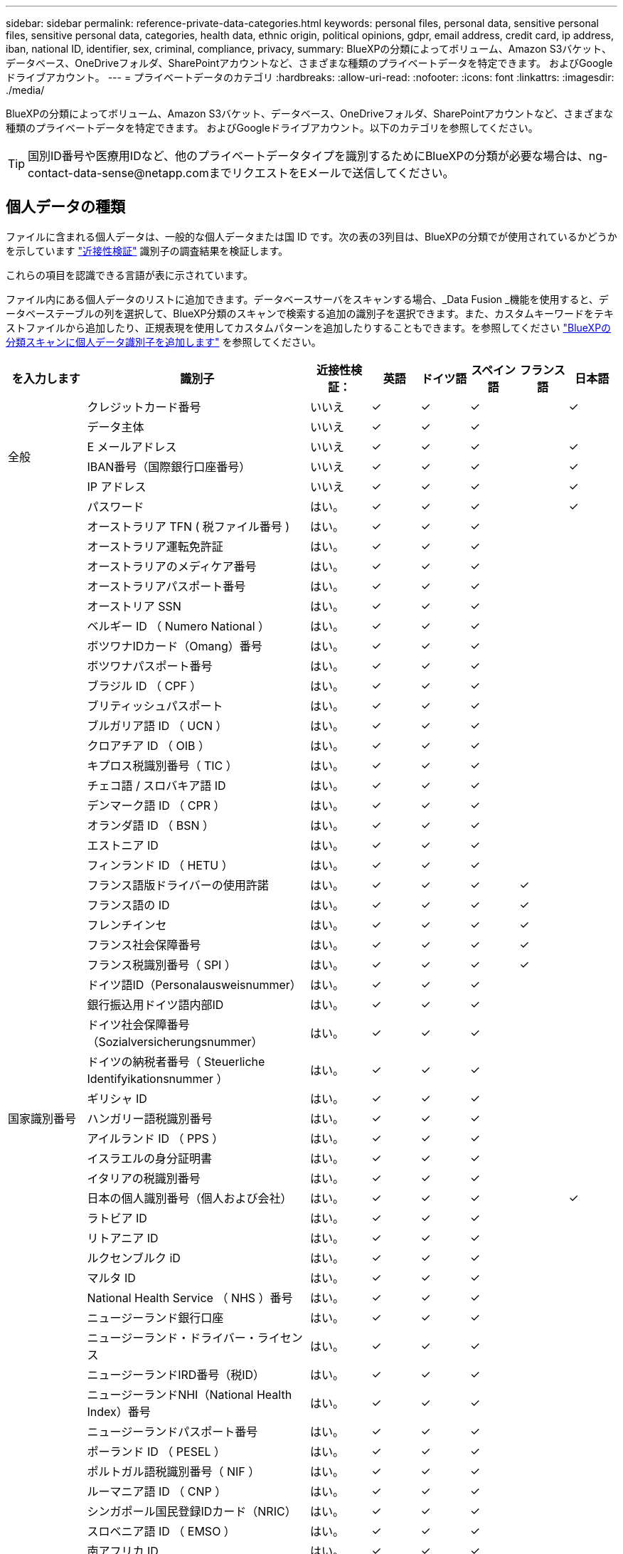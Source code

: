 ---
sidebar: sidebar 
permalink: reference-private-data-categories.html 
keywords: personal files, personal data, sensitive personal files, sensitive personal data, categories, health data, ethnic origin, political opinions, gdpr, email address, credit card, ip address, iban, national ID, identifier, sex, criminal, compliance, privacy, 
summary: BlueXPの分類によってボリューム、Amazon S3バケット、データベース、OneDriveフォルダ、SharePointアカウントなど、さまざまな種類のプライベートデータを特定できます。 およびGoogleドライブアカウント。 
---
= プライベートデータのカテゴリ
:hardbreaks:
:allow-uri-read: 
:nofooter: 
:icons: font
:linkattrs: 
:imagesdir: ./media/


[role="lead"]
BlueXPの分類によってボリューム、Amazon S3バケット、データベース、OneDriveフォルダ、SharePointアカウントなど、さまざまな種類のプライベートデータを特定できます。 およびGoogleドライブアカウント。以下のカテゴリを参照してください。


TIP: 国別ID番号や医療用IDなど、他のプライベートデータタイプを識別するためにBlueXPの分類が必要な場合は、ng-contact-data-sense@netapp.comまでリクエストをEメールで送信してください。



== 個人データの種類

ファイルに含まれる個人データは、一般的な個人データまたは国 ID です。次の表の3列目は、BlueXPの分類でが使用されているかどうかを示しています link:task-controlling-private-data.html#view-files-that-contain-personal-data["近接性検証"^] 識別子の調査結果を検証します。

これらの項目を認識できる言語が表に示されています。

ファイル内にある個人データのリストに追加できます。データベースサーバをスキャンする場合、_Data Fusion _機能を使用すると、データベーステーブルの列を選択して、BlueXP分類のスキャンで検索する追加の識別子を選択できます。また、カスタムキーワードをテキストファイルから追加したり、正規表現を使用してカスタムパターンを追加したりすることもできます。を参照してください link:task-managing-data-fusion.html["BlueXPの分類スキャンに個人データ識別子を追加します"^] を参照してください。

[cols="13,37,10,8,8,8,8,8"]
|===
| を入力します | 識別子 | 近接性検証： | 英語 | ドイツ語 | スペイン語 | フランス語 | 日本語 


.6+| 全般 | クレジットカード番号 | いいえ | ✓ | ✓ | ✓ |  | ✓ 


| データ主体 | いいえ | ✓ | ✓ | ✓ |  |  


| E メールアドレス | いいえ | ✓ | ✓ | ✓ |  | ✓ 


| IBAN番号（国際銀行口座番号） | いいえ | ✓ | ✓ | ✓ |  | ✓ 


| IP アドレス | いいえ | ✓ | ✓ | ✓ |  | ✓ 


| パスワード | はい。 | ✓ | ✓ | ✓ |  | ✓ 


.57+| 国家識別番号 | オーストラリア TFN ( 税ファイル番号 ) | はい。 | ✓ | ✓ | ✓ |  |  


| オーストラリア運転免許証 | はい。 | ✓ | ✓ | ✓ |  |  


| オーストラリアのメディケア番号 | はい。 | ✓ | ✓ | ✓ |  |  


| オーストラリアパスポート番号 | はい。 | ✓ | ✓ | ✓ |  |  


| オーストリア SSN | はい。 | ✓ | ✓ | ✓ |  |  


| ベルギー ID （ Numero National ） | はい。 | ✓ | ✓ | ✓ |  |  


| ボツワナIDカード（Omang）番号 | はい。 | ✓ | ✓ | ✓ |  |  


| ボツワナパスポート番号 | はい。 | ✓ | ✓ | ✓ |  |  


| ブラジル ID （ CPF ） | はい。 | ✓ | ✓ | ✓ |  |  


| ブリティッシュパスポート | はい。 | ✓ | ✓ | ✓ |  |  


| ブルガリア語 ID （ UCN ） | はい。 | ✓ | ✓ | ✓ |  |  


| クロアチア ID （ OIB ） | はい。 | ✓ | ✓ | ✓ |  |  


| キプロス税識別番号（ TIC ） | はい。 | ✓ | ✓ | ✓ |  |  


| チェコ語 / スロバキア語 ID | はい。 | ✓ | ✓ | ✓ |  |  


| デンマーク語 ID （ CPR ） | はい。 | ✓ | ✓ | ✓ |  |  


| オランダ語 ID （ BSN ） | はい。 | ✓ | ✓ | ✓ |  |  


| エストニア ID | はい。 | ✓ | ✓ | ✓ |  |  


| フィンランド ID （ HETU ） | はい。 | ✓ | ✓ | ✓ |  |  


| フランス語版ドライバーの使用許諾 | はい。 | ✓ | ✓ | ✓ | ✓ |  


| フランス語の ID | はい。 | ✓ | ✓ | ✓ | ✓ |  


| フレンチインセ | はい。 | ✓ | ✓ | ✓ | ✓ |  


| フランス社会保障番号 | はい。 | ✓ | ✓ | ✓ | ✓ |  


| フランス税識別番号（ SPI ） | はい。 | ✓ | ✓ | ✓ | ✓ |  


| ドイツ語ID（Personalausweisnummer） | はい。 | ✓ | ✓ | ✓ |  |  


| 銀行振込用ドイツ語内部ID | はい。 | ✓ | ✓ | ✓ |  |  


| ドイツ社会保障番号（Sozialversicherungsnummer） | はい。 | ✓ | ✓ | ✓ |  |  


| ドイツの納税者番号（ Steuerliche Identifyikationsnummer ） | はい。 | ✓ | ✓ | ✓ |  |  


| ギリシャ ID | はい。 | ✓ | ✓ | ✓ |  |  


| ハンガリー語税識別番号 | はい。 | ✓ | ✓ | ✓ |  |  


| アイルランド ID （ PPS ） | はい。 | ✓ | ✓ | ✓ |  |  


| イスラエルの身分証明書 | はい。 | ✓ | ✓ | ✓ |  |  


| イタリアの税識別番号 | はい。 | ✓ | ✓ | ✓ |  |  


| 日本の個人識別番号（個人および会社） | はい。 | ✓ | ✓ | ✓ |  | ✓ 


| ラトビア ID | はい。 | ✓ | ✓ | ✓ |  |  


| リトアニア ID | はい。 | ✓ | ✓ | ✓ |  |  


| ルクセンブルク iD | はい。 | ✓ | ✓ | ✓ |  |  


| マルタ ID | はい。 | ✓ | ✓ | ✓ |  |  


| National Health Service （ NHS ）番号 | はい。 | ✓ | ✓ | ✓ |  |  


| ニュージーランド銀行口座 | はい。 | ✓ | ✓ | ✓ |  |  


| ニュージーランド・ドライバー・ライセンス | はい。 | ✓ | ✓ | ✓ |  |  


| ニュージーランドIRD番号（税ID） | はい。 | ✓ | ✓ | ✓ |  |  


| ニュージーランドNHI（National Health Index）番号 | はい。 | ✓ | ✓ | ✓ |  |  


| ニュージーランドパスポート番号 | はい。 | ✓ | ✓ | ✓ |  |  


| ポーランド ID （ PESEL ） | はい。 | ✓ | ✓ | ✓ |  |  


| ポルトガル語税識別番号（ NIF ） | はい。 | ✓ | ✓ | ✓ |  |  


| ルーマニア語 ID （ CNP ） | はい。 | ✓ | ✓ | ✓ |  |  


| シンガポール国民登録IDカード（NRIC） | はい。 | ✓ | ✓ | ✓ |  |  


| スロベニア語 ID （ EMSO ） | はい。 | ✓ | ✓ | ✓ |  |  


| 南アフリカ ID | はい。 | ✓ | ✓ | ✓ |  |  


| スペイン語税識別番号 | はい。 | ✓ | ✓ | ✓ |  |  


| スウェーデン語 ID | はい。 | ✓ | ✓ | ✓ |  |  


| Texas Driver's License | はい。 | ✓ | ✓ | ✓ |  |  


| 英国ID （ニーノ） | はい。 | ✓ | ✓ | ✓ |  |  


| 米国カリフォルニア州運転免許証 | はい。 | ✓ | ✓ | ✓ |  |  


| USAインディアナ運転免許証 | はい。 | ✓ | ✓ | ✓ |  |  


| 米国ニューヨーク運転免許証 | はい。 | ✓ | ✓ | ✓ |  |  


| 米国社会保障番号（ SSN ） | はい。 | ✓ | ✓ | ✓ |  |  
|===


== 機密性の高い個人データのタイプ

BlueXPの分類でファイルに含まれる機密性の高い個人データには、次のリストが含まれます。

このカテゴリの項目は、現時点では英語でのみ認識されます。

刑事手続きの参照:: 天然人の犯罪に関するデータ。
『民族リファレンス』を参照してください:: 自然な人の人種または民族の起源に関するデータ。
健全性リファレンス:: 自然な人の健康に関するデータ。
ICD-9-CM Medical Codes:: 医療および医療業界で使用されるコード。
ICD-10-CM Medical Codes:: 医療および医療業界で使用されるコード。
哲学の信仰の参照:: 自然な人の哲学的信条に関するデータ。
政治的見解参照:: 自然界の政治的意見に関するデータ。
宗教的信条参照:: 自然な人の宗教的信条に関するデータ。
性別生命または方向の参照:: 自然な人の性生活や性的指向に関するデータ。




== カテゴリのタイプ

BlueXPの分類では、データは次のように分類されます。

これらのカテゴリのほとんどは、英語、ドイツ語、スペイン語で認識されます。

[cols="25,25,15,15,15"]
|===
| カテゴリ | を入力します | 英語 | ドイツ語 | スペイン語 


.4+| 財務 | 貸借対照表 | ✓ | ✓ | ✓ 


| 注文書 | ✓ | ✓ | ✓ 


| 請求書 | ✓ | ✓ | ✓ 


| 四半期ごとのレポート | ✓ | ✓ | ✓ 


.6+| 時間 | バックグラウンドチェック | ✓ |  | ✓ 


| 報酬プラン | ✓ | ✓ | ✓ 


| 従業員の契約 | ✓ |  | ✓ 


| 従業員レビュー | ✓ |  | ✓ 


| 健常性 | ✓ |  | ✓ 


| 再開します | ✓ | ✓ | ✓ 


.2+| 法律 | NDAS | ✓ | ✓ | ✓ 


| ベンダー - お客様との契約 | ✓ | ✓ | ✓ 


.2+| マーケティング | キャンペーン | ✓ | ✓ | ✓ 


| 会議 | ✓ | ✓ | ✓ 


| 処理 | 監査レポート | ✓ | ✓ | ✓ 


| 営業 | SO 番号 | ✓ | ✓ |  


.4+| サービス | RFI （ RFI ） | ✓ |  | ✓ 


| RFP | ✓ |  | ✓ 


| SOW の作成 | ✓ | ✓ | ✓ 


| トレーニング | ✓ | ✓ | ✓ 


| サポート | 苦情やチケット | ✓ | ✓ | ✓ 
|===
次のメタデータも分類され、同じサポート対象言語で識別されます。

* アプリケーションデータ
* アーカイブファイル
* 音声
* ビジネスアプリケーションデータ
* CAD ファイル
* コード
* 壊れています
* データベースおよびインデックス・ファイル
* BlueXPの分類：パンくずリスト
* デザインファイル（ Design Files ）
* E メールアプリケーションデータ
* 暗号化（エントロピースコアが高いファイル）
* 実行可能ファイル
* 財務アプリケーションデータ
* ヘルスアプリケーションデータ
* イメージ
* ログ
* その他の文書
* その他のプレゼンテーション
* その他のスプレッドシート
* その他 " 不明 "
* パスワードで保護されたファイル
* 構造化データ
* ビデオ
* 0 バイトのファイル




== ファイルのタイプ

BlueXPの分類は、すべてのファイルをスキャンしてカテゴリやメタデータの分析情報を取得し、ダッシュボードの[File Types]セクションにすべてのファイルタイプを表示します。

ただし、BlueXPの分類でPersonal Identifiable Information（PII）が検出された場合や、DSAR検索が実行された場合は、次のファイル形式のみがサポートされます。

「+.csv」、「.dcm」、「.dom」、「.DOC」、「.DOCX」、 .json、.pdf、.PPTX、.rtf、.TXT、 .XLS、.xlsx、Docs、Sheets、Slides +`



== 見つかった情報の正確性

ネットアップは、BlueXPの分類によって特定される個人データや機密性の高い個人データの正確性を100%保証することはできません。必ずデータを確認して情報を検証してください。

ネットアップのテストに基づいて、BlueXPで分類された情報の正確さを次の表に示します。精度 _ と _ リコール _ で分解します。

精度（ Precision ）:: BlueXPの分類で検出された内容が正しく特定された可能性。たとえば、個人データの正確な割合が 90% の場合、個人情報を含むと識別された 10 個中 9 個のファイルに個人情報が実際に含まれていることを意味します。10 個のファイルのうち 1 個はフォールスポジティブです。
取り消し:: BlueXPで分類して何が必要かを判断できる確率。たとえば、個人データのリコール率が70%の場合、BlueXPの分類では、組織内の個人情報が実際に含まれているファイルの10個中7個を特定できます。BlueXPの分類ではデータの30%が失われ、ダッシュボードには表示されません。


私たちは、常に結果の正確さを改善しています。これらの改善点は、今後のBlueXP分類リリースで自動的に提供される予定です。

[cols="25,20,20"]
|===
| を入力します | 精度（ Precision ） | 取り消し 


| 個人データ - 一般 | 90% ~ 95% | 60% ～ 80% 


| 個人データ - 国 ID | 30% ~ 60% | 40% ~ 60% 


| 機密性の高い個人データ | 80% ~ 95% | 20% ~ 30% 


| カテゴリ | 90% ~ 97% | 60% ～ 80% 
|===